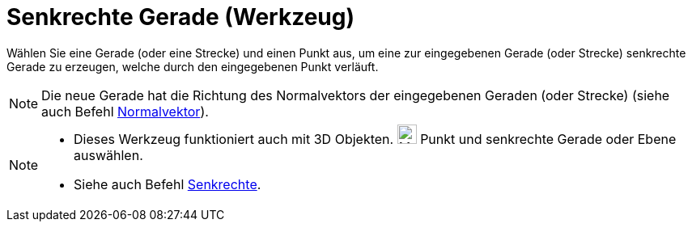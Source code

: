= Senkrechte Gerade (Werkzeug)
:page-en: tools/Perpendicular_Line
ifdef::env-github[:imagesdir: /de/modules/ROOT/assets/images]

Wählen Sie eine Gerade (oder eine Strecke) und einen Punkt aus, um eine zur eingegebenen Gerade (oder Strecke)
senkrechte Gerade zu erzeugen, welche durch den eingegebenen Punkt verläuft.

[NOTE]
====

Die neue Gerade hat die Richtung des Normalvektors der eingegebenen Geraden (oder Strecke) (siehe auch Befehl
xref:/commands/Normalvektor.adoc[Normalvektor]).

====

[NOTE]
====

* Dieses Werkzeug funktioniert auch mit 3D Objekten. image:24px-Mode_orthogonalthreed.svg.png[Mode
orthogonalthreed.svg,width=24,height=24] Punkt und senkrechte Gerade oder Ebene auswählen.
* Siehe auch Befehl xref:/commands/Senkrechte.adoc[Senkrechte].

====
